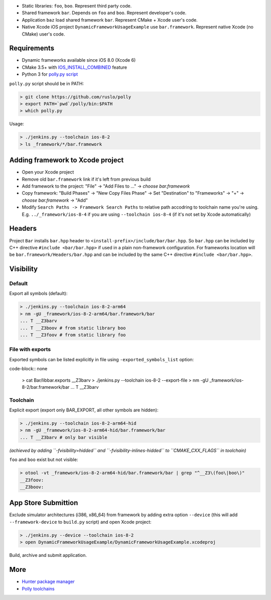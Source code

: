* Static libraries: ``foo``, ``boo``. Represent third party code.
* Shared framework ``bar``. Depends on ``foo`` and ``boo``. Represent developer's code.
* Application ``baz`` load shared framework ``bar``. Represent CMake + Xcode user's code.
* Native Xcode iOS project ``DynamicFrameworkUsageExample`` use ``bar.framework``. Represent native Xcode (no CMake) user's code.

Requirements
------------

* Dynamic frameworks available since iOS 8.0 (Xcode 6)
* CMake 3.5+ with `IOS_INSTALL_COMBINED <https://cmake.org/cmake/help/v3.5/release/3.5.html#platforms>`__ feature
* Python 3 for `polly.py script <https://github.com/ruslo/polly>`__

``polly.py`` script should be in PATH:

.. code-block:: none

  > git clone https://github.com/ruslo/polly
  > export PATH=`pwd`/polly/bin:$PATH
  > which polly.py

Usage:

.. code-block:: none

  > ./jenkins.py --toolchain ios-8-2
  > ls _framework/*/bar.framework


Adding framework to Xcode project
---------------------------------

* Open your Xcode project
* Remove old ``bar.framework`` link if it's left from previous build
* Add framework to the project: "File" -> "Add Files to ..." -> *choose bar.framework*
* Copy framework: "Build Phases" -> "New Copy Files Phase" -> Set "Destination" to "Frameworks" -> "+" -> *choose bar.framework* -> "Add"
* Modify ``Search Paths -> Framework Search Paths`` to relative path accodring to toolchain name you're using. E.g. ``../_framework/ios-8-4`` if you are using ``--toolchain ios-8-4`` (if it's not set by Xcode automatically)

Headers
-------

Project ``Bar`` installs ``bar.hpp`` header to
``<install-prefix>/include/bar/bar.hpp``. So ``bar.hpp`` can be included by C++
directive ``#include <bar/bar.hpp>`` if used in a plain non-framework
configuration. For frameworks location will be ``bar.framework/Headers/bar.hpp``
and can be included by the same C++ directive ``#include <bar/bar.hpp>``.

Visibility
----------

Default
=======

Export all symbols (default):

.. code-block:: none

  > ./jenkins.py --toolchain ios-8-2-arm64
  > nm -gU _framework/ios-8-2-arm64/bar.framework/bar
  ... T __Z3barv
  ... T __Z3boov # from static library boo
  ... T __Z3foov # from static library foo

File with exports
=================

Exported symbols can be listed explicitly in file using ``-exported_symbols_list`` option:

code-block:: none

  > cat Bar/libbar.exports
  __Z3barv
  > ./jenkins.py --toolchain ios-8-2 --export-file
  > nm -gU _framework/ios-8-2/bar.framework/bar
  ... T __Z3barv

Toolchain
=========

Explicit export (export only BAR_EXPORT, all other symbols are hidden):

.. code-block:: none

  > ./jenkins.py --toolchain ios-8-2-arm64-hid
  > nm -gU _framework/ios-8-2-arm64-hid/bar.framework/bar
  ... T __Z3barv # only bar visible

*(achieved by adding ``-fvisibility=hidded`` and ``-fvisibility-inlines-hidded`` to ``CMAKE_CXX_FLAGS`` in toolchain)*

``foo`` and ``boo`` exist but not visible:

.. code-block:: none

  > otool -vt _framework/ios-8-2-arm64-hid/bar.framework/bar | grep "^__Z3\(foo\|boo\)"
  __Z3foov:
  __Z3boov:

App Store Submittion
--------------------

Exclude simulator architectures (i386, x86_64) from framework by adding extra
option ``--device`` (this will add ``--framework-device`` to ``build.py`` script) and
open Xcode project:

.. code-block:: none

  > ./jenkins.py --device --toolchain ios-8-2
  > open DynamicFrameworkUsageExample/DynamicFrameworkUsageExample.xcodeproj

Build, archive and submit application.

More
----

* `Hunter package manager <https://github.com/ruslo/hunter>`__
* `Polly toolchains <https://github.com/ruslo/polly>`__
